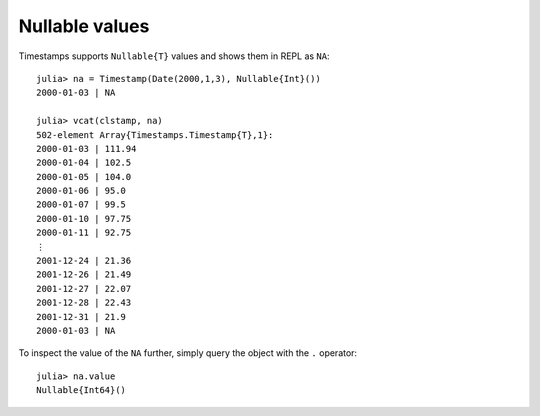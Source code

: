 Nullable values
===============

Timestamps supports ``Nullable{T}`` values and shows them in REPL as ``NA``::

    julia> na = Timestamp(Date(2000,1,3), Nullable{Int}())
    2000-01-03 | NA
    
    julia> vcat(clstamp, na)
    502-element Array{Timestamps.Timestamp{T},1}:
    2000-01-03 | 111.94
    2000-01-04 | 102.5 
    2000-01-05 | 104.0 
    2000-01-06 | 95.0  
    2000-01-07 | 99.5  
    2000-01-10 | 97.75 
    2000-01-11 | 92.75 
    ⋮                  
    2001-12-24 | 21.36 
    2001-12-26 | 21.49 
    2001-12-27 | 22.07 
    2001-12-28 | 22.43 
    2001-12-31 | 21.9  
    2000-01-03 | NA

To inspect the value of the ``NA`` further, simply query the object with the ``.`` operator::

    julia> na.value
    Nullable{Int64}()
